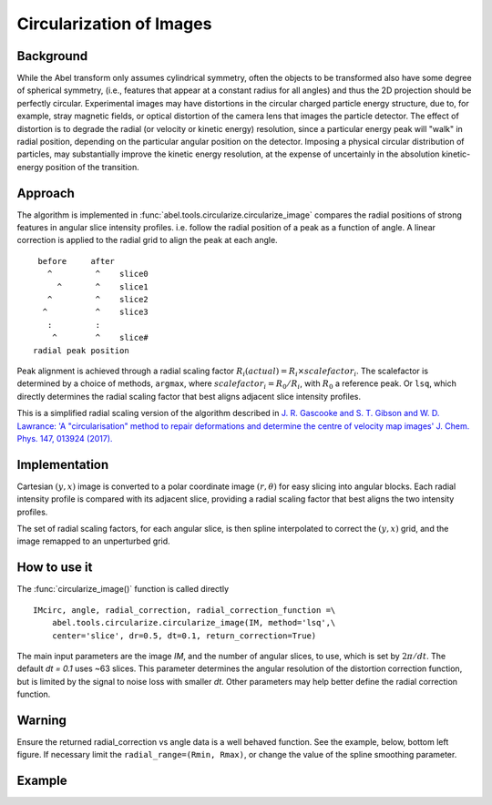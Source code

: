 Circularization of Images
=========================

Background
----------

While the Abel transform only assumes cylindrical symmetry, often the objects to be transformed also have some degree of spherical symmetry, (i.e., features that appear at a constant radius for all angles) and thus the 2D projection should be perfectly circular. Experimental images may have distortions in the circular charged particle energy structure, due to, for example, stray magnetic fields, or optical distortion of the camera lens that images the particle detector. The effect of distortion is to degrade the radial (or velocity or kinetic energy) resolution, since a particular energy peak will "walk" in radial position, depending on the particular angular position on the detector. Imposing a physical circular distribution of particles, may substantially improve the kinetic energy resolution, at the expense of uncertainly in the absolution kinetic-energy position of the transition.

Approach
--------

The algorithm is implemented in :func:`abel.tools.circularize.circularize_image`
compares the radial positions of strong features in angular slice intensity profiles. i.e. follow the radial position of a peak as a function of angle. A linear correction is applied to the radial grid to align the peak at each angle.
::
     before     after
       ^         ^    slice0
         ^       ^    slice1
       ^         ^    slice2
      ^          ^    slice3
       :         :    
        ^        ^    slice#
    radial peak position

Peak alignment is achieved through a radial scaling factor :math:`R_i(actual) = R_i \times scalefactor_i`. The scalefactor is determined by a choice of methods, ``argmax``, where :math:`scalefactor_i = R_0/R_i`, with :math:`R_0` a reference peak. Or ``lsq``, which directly determines the radial scaling factor that best aligns adjacent slice intensity profiles.

This is a simplified radial scaling version of the algorithm described in 
`J. R. Gascooke and S. T. Gibson and W. D. Lawrance: 'A "circularisation"
method to repair deformations and determine the centre of velocity map 
images' J. Chem. Phys. 147, 013924 (2017).
<https://dx.doi.org/10.1063/1.4981024>`_


Implementation
--------------

Cartesian :math:`(y, x)` image is converted to a polar coordinate image :math:`(r, \theta)` for easy slicing into angular blocks. Each radial intensity profile is compared with its adjacent slice, providing a radial scaling factor that best aligns the two intensity profiles. 

The set of radial scaling factors, for each angular slice, is then spline 
interpolated to correct the :math:`(y, x)` grid, and the image remapped to an
unperturbed grid.

How to use it
-------------
The :func:`circularize_image()` function is called directly ::

 IMcirc, angle, radial_correction, radial_correction_function =\
     abel.tools.circularize.circularize_image(IM, method='lsq',\
     center='slice', dr=0.5, dt=0.1, return_correction=True)

The main input parameters are the image `IM`, and the number of angular slices, to use, which is set by :math:`2\pi/dt`. The default `dt = 0.1` uses ~63 slices.
This parameter determines the angular resolution of the distortion correction
function, but is limited by the signal to noise loss with smaller `dt`.
Other parameters may help better define the radial correction function.

Warning
-------
Ensure the returned radial_correction vs angle data is a well behaved function. 
See the example, below, bottom left figure. If necessary limit the ``radial_range=(Rmin, Rmax)``, or change the value of the spline smoothing parameter.

Example
-------

.. plot:: ../examples/example_circularize_image.py
    :include-source:
